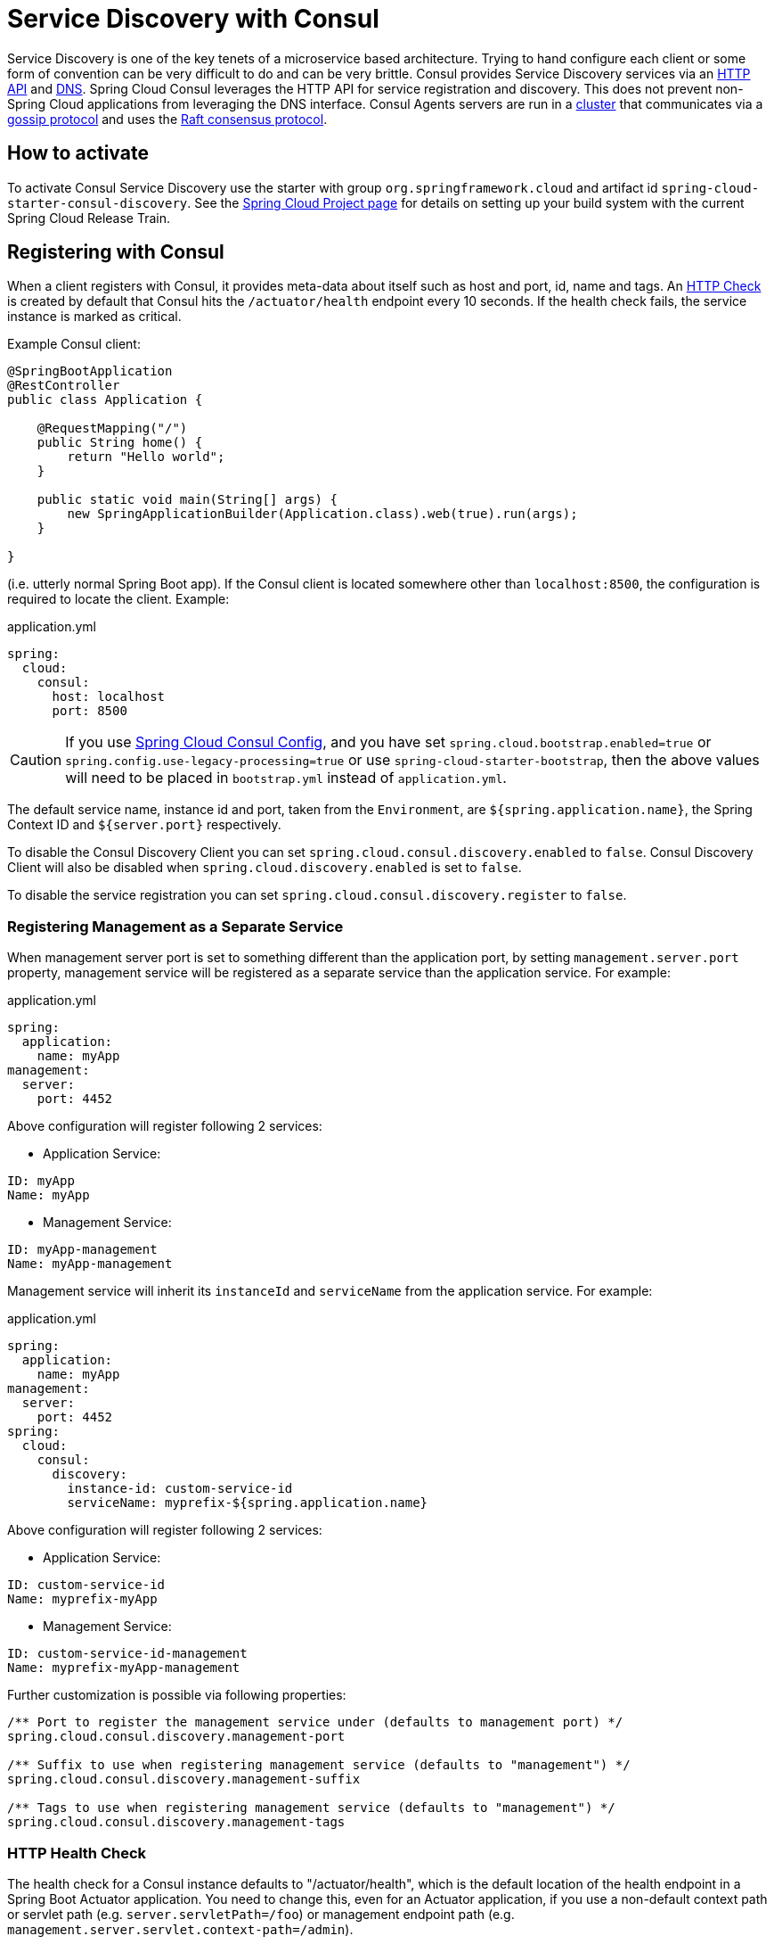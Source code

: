 [[spring-cloud-consul-discovery]]
= Service Discovery with Consul

Service Discovery is one of the key tenets of a microservice based architecture. Trying to hand configure each client or some form of convention can be very difficult to do and can be very brittle.  Consul provides Service Discovery services via an https://www.consul.io/docs/agent/http.html[HTTP API] and https://www.consul.io/docs/agent/dns.html[DNS].  Spring Cloud Consul leverages the HTTP API for service registration and discovery.  This does not prevent non-Spring Cloud applications from leveraging the DNS interface.  Consul Agents servers are run in a https://www.consul.io/docs/internals/architecture.html[cluster] that communicates via a https://www.consul.io/docs/internals/gossip.html[gossip protocol] and uses the https://www.consul.io/docs/internals/consensus.html[Raft consensus protocol].

[[how-to-activate]]
== How to activate

To activate Consul Service Discovery use the starter with group `org.springframework.cloud` and artifact id `spring-cloud-starter-consul-discovery`. See the https://projects.spring.io/spring-cloud/[Spring Cloud Project page] for details on setting up your build system with the current Spring Cloud Release Train.

[[registering-with-consul]]
== Registering with Consul

When a client registers with Consul, it provides meta-data about itself such as host and port, id, name and tags.  An https://www.consul.io/docs/discovery/checks#http-interval[HTTP Check] is created by default that Consul hits the `/actuator/health` endpoint every 10 seconds.  If the health check fails, the service instance is marked as critical.

Example Consul client:

[source,java,indent=0]
----
@SpringBootApplication
@RestController
public class Application {

    @RequestMapping("/")
    public String home() {
        return "Hello world";
    }

    public static void main(String[] args) {
        new SpringApplicationBuilder(Application.class).web(true).run(args);
    }

}
----

(i.e. utterly normal Spring Boot app).  If the Consul client is located somewhere other than `localhost:8500`, the configuration is required to locate the client. Example:

.application.yml
----
spring:
  cloud:
    consul:
      host: localhost
      port: 8500
----

CAUTION: If you use <<spring-cloud-consul-config,Spring Cloud Consul Config>>, and you have set `spring.cloud.bootstrap.enabled=true` or `spring.config.use-legacy-processing=true` or use `spring-cloud-starter-bootstrap`, then the above values will need to be placed in `bootstrap.yml` instead of `application.yml`.

The default service name, instance id and port, taken from the `Environment`, are `${spring.application.name}`, the Spring Context ID and `${server.port}` respectively.

To disable the Consul Discovery Client you can set `spring.cloud.consul.discovery.enabled` to `false`. Consul Discovery Client will also be disabled when `spring.cloud.discovery.enabled` is set to `false`.

To disable the service registration you can set `spring.cloud.consul.discovery.register` to `false`.

[[registering-management-as-a-separate-service]]
=== Registering Management as a Separate Service

When management server port is set to something different than the application port, by setting `management.server.port` property, management service will be registered as a separate service than the application service. For example:

.application.yml
----
spring:
  application:
    name: myApp
management:
  server:
    port: 4452
----

Above configuration will register following 2 services:

* Application Service:

----
ID: myApp
Name: myApp
----

* Management Service:

----
ID: myApp-management
Name: myApp-management
----

Management service will inherit its `instanceId` and `serviceName` from the application service. For example:

.application.yml
----
spring:
  application:
    name: myApp
management:
  server:
    port: 4452
spring:
  cloud:
    consul:
      discovery:
        instance-id: custom-service-id
        serviceName: myprefix-${spring.application.name}
----

Above configuration will register following 2 services:

* Application Service:

----
ID: custom-service-id
Name: myprefix-myApp
----

* Management Service:

----
ID: custom-service-id-management
Name: myprefix-myApp-management
----

Further customization is possible via following properties:

----
/** Port to register the management service under (defaults to management port) */
spring.cloud.consul.discovery.management-port

/** Suffix to use when registering management service (defaults to "management") */
spring.cloud.consul.discovery.management-suffix

/** Tags to use when registering management service (defaults to "management") */
spring.cloud.consul.discovery.management-tags
----

[[http-health-check]]
=== HTTP Health Check

The health check for a Consul instance defaults to "/actuator/health", which is the default location of the health endpoint in a Spring Boot Actuator application. You need to change this, even for an Actuator application, if you use a non-default context path or servlet path (e.g. `server.servletPath=/foo`) or management endpoint path (e.g. `management.server.servlet.context-path=/admin`).

The interval that Consul uses to check the health endpoint may also be configured. "10s" and "1m" represent 10 seconds and 1 minute respectively.

This example illustrates the above (see the `spring.cloud.consul.discovery.health-check-*` properties in link:appendix.html[the appendix page] for more options).

.application.yml
----
spring:
  cloud:
    consul:
      discovery:
        healthCheckPath: ${management.server.servlet.context-path}/actuator/health
        healthCheckInterval: 15s
----

You can disable the HTTP health check entirely by setting `spring.cloud.consul.discovery.register-health-check=false`.

[[applying-headers]]
==== Applying Headers
Headers can be applied to health check requests. For example, if you're trying to register a https://cloud.spring.io/spring-cloud-config/[Spring Cloud Config] server that uses https://github.com/spring-cloud/spring-cloud-config/blob/master/docs/src/main/asciidoc/spring-cloud-config.adoc#vault-backend[Vault Backend]:

.application.yml
----
spring:
  cloud:
    consul:
      discovery:
        health-check-headers:
          X-Config-Token: 6442e58b-d1ea-182e-cfa5-cf9cddef0722
----

According to the HTTP standard, each header can have more than one values, in which case, an array can be supplied:

.application.yml
----
spring:
  cloud:
    consul:
      discovery:
        health-check-headers:
          X-Config-Token:
            - "6442e58b-d1ea-182e-cfa5-cf9cddef0722"
            - "Some other value"
----

[[ttl-health-check]]
=== TTL Health Check

A Consul https://www.consul.io/docs/discovery/checks#ttl[TTL Check] can be used instead of the default configured HTTP check.
The main difference is that the application sends a heartbeat signal to the Consul agent rather than the Consul agent sending a request to the application.

The interval the application uses to send the ping may also be configured. "10s" and "1m" represent 10 seconds and 1 minute respectively.
The default is 30 seconds.

This example illustrates the above (see the `spring.cloud.consul.discovery.heartbeat.*` properties in link:appendix.html[the appendix page] for more options).

.application.yml
----
spring:
  cloud:
    consul:
      discovery:
        heartbeat:
          enabled: true
          ttl: 10s
----

[[ttl-application-status]]
==== TTL Application Status

For a Spring Boot Actuator application the status is determined from its available health endpoint.
When the health endpoint is not available (either disabled or not a Spring Boot Actuator application) it assumes the application is in good health.

When querying the health endpoint, the root https://docs.spring.io/spring-boot/docs/current/reference/htmlsingle/#production-ready-health-groups[health group] is used by default.
A different health group can be used by setting the following property:

.application.yml
----
spring:
  cloud:
    consul:
      discovery:
        heartbeat:
          actuator-health-group: <your-custom-group-goes-here>
----

You can disable the use of the health endpoint entirely by setting the following property:

.application.yml
----
spring:
  cloud:
    consul:
      discovery:
        heartbeat:
          use-actuator-health: false
----

[[custom-ttl-application-status]]
===== Custom TTL Application Status

If you want to configure your own application status mechanism, simply implement the `ApplicationStatusProvider` interface

.MyCustomApplicationStatusProvider.java
----
@Bean
public class MyCustomApplicationStatusProvider implements ApplicationStatusProvider {
	public CheckStatus currentStatus() {
        return yourMethodToDetermineAppStatusGoesHere();
    }
}
----
and make it available to the application context:
----
@Bean
public CustomApplicationStatusProvider customAppStatusProvider() {
     return new MyCustomApplicationStatusProvider();
}
----

[[actuator-health-indicators]]
=== Actuator Health Indicator(s)
If the service instance is a Spring Boot Actuator application, it may be provided the following Actuator health indicators.

[[discoveryclienthealthindicator]]
==== DiscoveryClientHealthIndicator
When Consul Service Discovery is active, a https://cloud.spring.io/spring-cloud-commons/2.2.x/reference/html/#health-indicator[DiscoverClientHealthIndicator] is configured and made available to the Actuator health endpoint.
See https://cloud.spring.io/spring-cloud-commons/2.2.x/reference/html/#health-indicator[here] for configuration options.

[[consulhealthindicator]]
==== ConsulHealthIndicator
An indicator is configured that verifies the health of the `ConsulClient`.

By default, it retrieves the Consul leader node status and all registered services.
In deployments that have many registered services it may be costly to retrieve all services on every health check.
To skip the service retrieval and only check the leader node status set `spring.cloud.consul.health-indicator.include-services-query=false`.

To disable the indicator set `management.health.consul.enabled=false`.

WARNING: When the application runs in https://cloud.spring.io/spring-cloud-commons/2.2.x/reference/html/#the-bootstrap-application-context[bootstrap context mode] (the default),
this indicator is loaded into the bootstrap context and is not made available to the Actuator health endpoint.

[[metadata]]
=== Metadata

Consul supports metadata on services. Spring Cloud's `ServiceInstance` has a `Map<String, String> metadata` field which is populated from a services `meta` field. To populate the `meta` field set values on `spring.cloud.consul.discovery.metadata` or `spring.cloud.consul.discovery.management-metadata` properties.

.application.yml
----
spring:
  cloud:
    consul:
      discovery:
        metadata:
          myfield: myvalue
          anotherfield: anothervalue
----

The above configuration will result in a service who's meta field contains `myfield->myvalue` and `anotherfield->anothervalue`.

[[generated-metadata]]
==== Generated Metadata

The Consul Auto Registration will generate a few entries automatically.

.Auto Generated Metadata
|===
| Key | Value

| 'group'
| Property `spring.cloud.consul.discovery.instance-group`. This values is only generated if `instance-group` is not empty.'

| 'secure'
| True if property `spring.cloud.consul.discovery.scheme` equals 'https', otherwise false.

| Property `spring.cloud.consul.discovery.default-zone-metadata-name`, defaults to 'zone'
| Property `spring.cloud.consul.discovery.instance-zone`. This values is only generated if `instance-zone` is not empty.'

|===

WARNING: Older versions of Spring Cloud Consul populated the `ServiceInstance.getMetadata()` method from Spring Cloud Commons by parsing the `spring.cloud.consul.discovery.tags` property. This is no longer supported, please migrate to using  the `spring.cloud.consul.discovery.metadata` map.

[[making-the-consul-instance-id-unique]]
=== Making the Consul Instance ID Unique

By default a consul instance is registered with an ID that is equal to its Spring Application Context ID. By default, the Spring Application Context ID is `${spring.application.name}:comma,separated,profiles:${server.port}`. For most cases, this will allow multiple instances of one service to run on one machine.  If further uniqueness is required, Using Spring Cloud you can override this by providing a unique identifier in `spring.cloud.consul.discovery.instanceId`. For example:

.application.yml
----
spring:
  cloud:
    consul:
      discovery:
        instanceId: ${spring.application.name}:${vcap.application.instance_id:${spring.application.instance_id:${random.value}}}
----

With this metadata, and multiple service instances deployed on localhost, the random value will kick in there to make the instance unique. In Cloudfoundry the `vcap.application.instance_id` will be populated automatically in a Spring Boot application, so the random value will not be needed.

[[looking-up-services]]
== Looking up services

[[using-load-balancer]]
=== Using Load-balancer

Spring Cloud has support for https://github.com/spring-cloud/spring-cloud-netflix/blob/master/docs/src/main/asciidoc/spring-cloud-netflix.adoc#spring-cloud-feign[Feign] (a REST client builder) and also https://docs.spring.io/spring-cloud-commons/docs/current/reference/html/#rest-template-loadbalancer-client[Spring `RestTemplate`]
for looking up services using the logical service names/ids instead of physical URLs. Both Feign and the discovery-aware RestTemplate utilize https://docs.spring.io/spring-cloud-commons/docs/current/reference/html/#spring-cloud-loadbalancer[Spring Cloud LoadBalancer] for client-side load balancing.

If you want to access service STORES using the RestTemplate simply declare:

----
@LoadBalanced
@Bean
public RestTemplate loadbalancedRestTemplate() {
     return new RestTemplate();
}
----

and use it like this (notice how we use the STORES service name/id from Consul instead of a fully qualified domainname):

----
@Autowired
RestTemplate restTemplate;

public String getFirstProduct() {
   return this.restTemplate.getForObject("https://STORES/products/1", String.class);
}
----

If you have Consul clusters in multiple datacenters and you want to access a service in another datacenter a service name/id alone is not enough. In that case
you use property `spring.cloud.consul.discovery.datacenters.STORES=dc-west` where `STORES` is the service name/id and `dc-west` is the datacenter
where the STORES service lives.

TIP: Spring Cloud now also offers support for
https://cloud.spring.io/spring-cloud-commons/reference/html/#_spring_resttemplate_as_a_load_balancer_client[Spring Cloud LoadBalancer].


[[using-the-discoveryclient]]
=== Using the DiscoveryClient

You can also use the `org.springframework.cloud.client.discovery.DiscoveryClient` which provides a simple API for discovery clients that is not specific to Netflix, e.g.

----
@Autowired
private DiscoveryClient discoveryClient;

public String serviceUrl() {
    List<ServiceInstance> list = discoveryClient.getInstances("STORES");
    if (list != null && list.size() > 0 ) {
        return list.get(0).getUri();
    }
    return null;
}
----

[[consul-catalog-watch]]
== Consul Catalog Watch

The Consul Catalog Watch takes advantage of the ability of consul to https://www.consul.io/docs/agent/watches.html#services[watch services]. The Catalog Watch makes a blocking Consul HTTP API call to determine if any services have changed. If there is new service data a Heartbeat Event is published.

To change the frequency of when the Config Watch is called change `spring.cloud.consul.config.discovery.catalog-services-watch-delay`. The default value is 1000, which is in milliseconds. The delay is the amount of time after the end of the previous invocation and the start of the next.

To disable the Catalog Watch set `spring.cloud.consul.discovery.catalogServicesWatch.enabled=false`.


The watch uses a Spring `TaskScheduler` to schedule the call to consul. By default it is a `ThreadPoolTaskScheduler` with a `poolSize` of 1. To change the `TaskScheduler`, create a bean of type `TaskScheduler` named with the `ConsulDiscoveryClientConfiguration.CATALOG_WATCH_TASK_SCHEDULER_NAME` constant.

